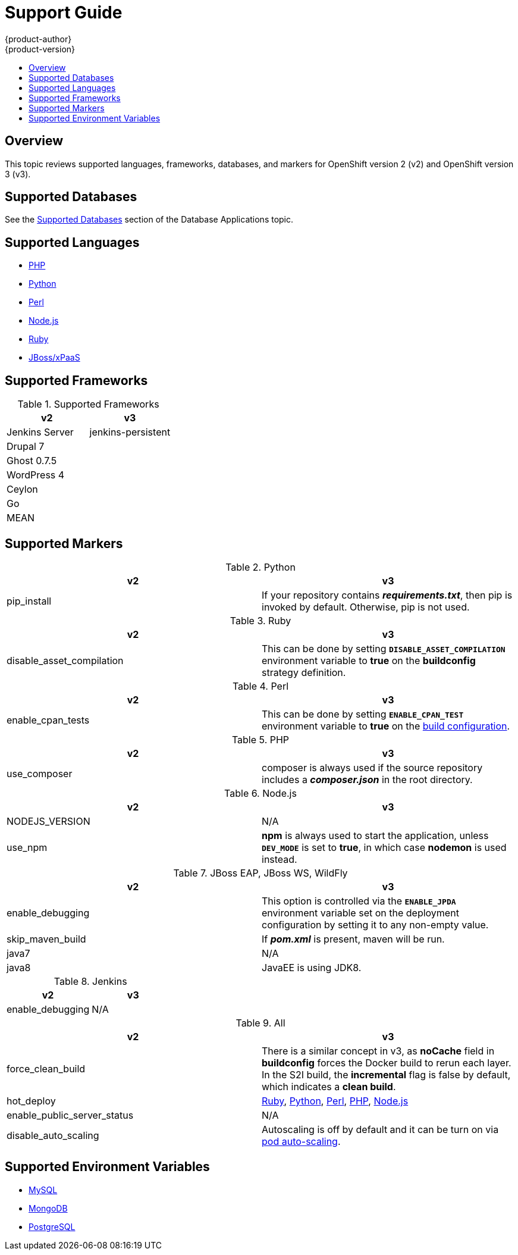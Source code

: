 [[dev-guide-migrating-applications-support-guide]]
= Support Guide
{product-author}
{product-version}
:data-uri:
:icons:
:experimental:
:toc: macro
:toc-title:
:prewrap!:

toc::[]

== Overview
This topic reviews supported languages, frameworks, databases, and markers for
OpenShift version 2 (v2) and OpenShift version 3 (v3).

[[migrating-applications-supported-databases]]
== Supported Databases

See the
xref:../../dev_guide/migrating_applications/database_applications.adoc#migrating-database-applications-supported-databases[Supported
Databases] section of the Database Applications topic.

[[migrating-applications-supported-languages]]
== Supported Languages

* xref:../../dev_guide/migrating_applications/web_framework_applications.adoc#dev-guide-migrating-web-framework-applications-supported-PHP-versions[PHP]
* xref:../../dev_guide/migrating_applications/web_framework_applications.adoc#dev-guide-migrating-web-framework-applications-supported-python-versions[Python]
* xref:../../dev_guide/migrating_applications/web_framework_applications.adoc#dev-guide-migrating-web-framework-applications-supported-perl-versions[Perl]
* xref:../../dev_guide/migrating_applications/web_framework_applications.adoc#dev-guide-migrating-web-framework-applications-supported-Node.js-versions[Node.js]
* xref:../../dev_guide/migrating_applications/web_framework_applications.adoc#dev-guide-migrating-web-framework-applications-supported-ruby-versions[Ruby]
* xref:../../dev_guide/migrating_applications/web_framework_applications.adoc#migrating-web-framework-applications-supported-jboss-versions[JBoss/xPaaS]

[[migrating-applications-supported-frameworks]]
== Supported Frameworks

.Supported Frameworks
[cols="2,2",options="header"]
|===
|v2 |v3

|Jenkins Server  |jenkins-persistent

|Drupal 7    |

|Ghost 0.7.5  |

|WordPress 4 |

|Ceylon  |

|Go  |

|MEAN  |

|===

[[migrating-applications-supported-markers]]
== Supported Markers

.Python
[cols="2,2",options="header"]
|===
|v2 |v3

|pip_install  |If your repository contains *_requirements.txt_*, then pip is invoked by default. Otherwise, pip is not used.

|===

.Ruby
[cols="2,2",options="header"]
|===
|v2 |v3

|disable_asset_compilation  |This can be done by setting `*DISABLE_ASSET_COMPILATION*` environment variable to *true* on the *buildconfig* strategy definition.

|===

.Perl
[cols="2,2",options="header"]
|===
|v2 |v3

|enable_cpan_tests  |This can be done by setting `*ENABLE_CPAN_TEST*` environment variable to *true* on the xref:../../using_images/s2i_images/perl.adoc#configuration[build configuration].

|===

.PHP
[cols="2,2",options="header"]
|===
|v2 |v3

|use_composer  |composer is always used if the source repository includes a *_composer.json_* in the root directory.

|===


.Node.js
[cols="2,2",options="header"]
|===
|v2 |v3

|NODEJS_VERSION  |N/A

|use_npm  |*npm* is always used to start the application, unless `*DEV_MODE*` is set to *true*, in which case *nodemon* is used instead.

|===

.JBoss EAP, JBoss WS, WildFly

[cols="2,2",options="header"]
|===
|v2 |v3

|enable_debugging  |This option is controlled via the `*ENABLE_JPDA*` environment variable set on the deployment configuration by setting it to any non-empty value.

|skip_maven_build  |If *_pom.xml_* is present, maven will be run.

|java7  |N/A

|java8  |JavaEE is using JDK8.

|===

.Jenkins
[cols="2,2",options="header"]
|===
|v2 |v3

|enable_debugging  |N/A

|===

.All
[cols="2,2",options="header"]
|===
|v2 |v3

|force_clean_build  |There is a similar concept in v3, as *noCache* field in *buildconfig* forces the Docker build to rerun each layer. In the S2I build, the *incremental* flag is false by default, which indicates a *clean build*.

|hot_deploy  |xref:../../using_images/s2i_images/ruby.adoc#ruby-hot-deploy[Ruby], xref:../../using_images/s2i_images/python.adoc#python-hot-deploy[Python], xref:../../using_images/s2i_images/perl.adoc#perl-hot-deploy[Perl], xref:../../using_images/s2i_images/php.adoc#php-hot-deploy[PHP], xref:../../using_images/s2i_images/nodejs.adoc#nodejs-hot-deploying[Node.js]

|enable_public_server_status  |N/A

|disable_auto_scaling  |Autoscaling is off by default and it can be turn on via xref:../../dev_guide/pod_autoscaling.adoc#dev-guide-pod-autoscaling[pod auto-scaling].

|===

[[migrating-applications-supported-environment-variables]]
== Supported Environment Variables

* xref:../../dev_guide/migrating_applications/database_applications.adoc#migrating-database-applications-mysql-supported-environment-variables[MySQL]
* xref:../../dev_guide/migrating_applications/database_applications.adoc#migrating-database-applications-mongodb-supported-variables[MongoDB]
* xref:../../dev_guide/migrating_applications/database_applications.adoc#migrating-database-applications-postgresql-supported-variables[PostgreSQL]
